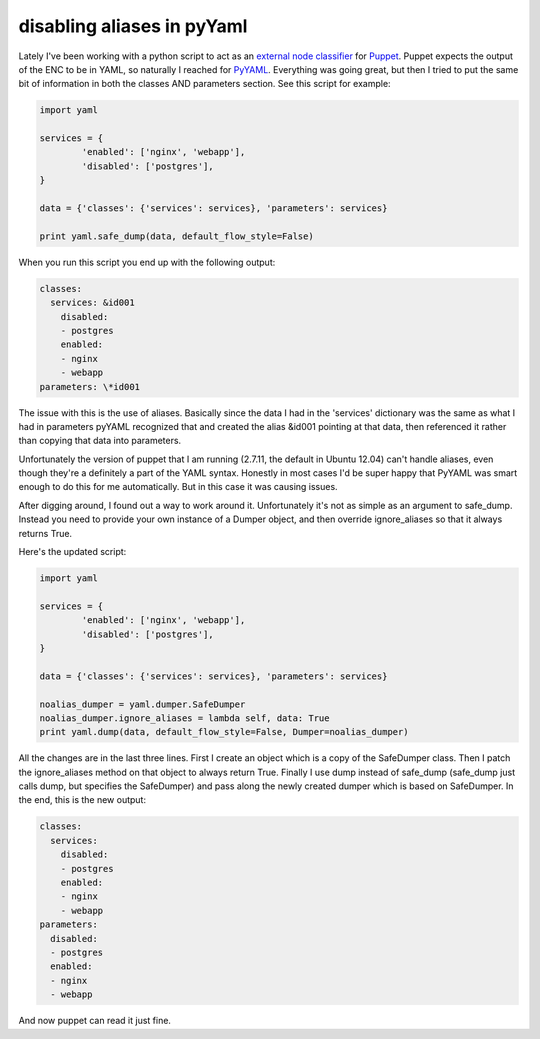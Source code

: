 disabling aliases in pyYaml
===========================

Lately I've been working with a python script to act as an
`external node classifier`_ for `Puppet`_.  Puppet expects the output of the
ENC to be in YAML, so naturally I reached for `PyYAML`_.  Everything was going
great, but then I tried to put the same bit of information in both the classes
AND parameters section.  See this script for example:

.. code-block:: python

    import yaml

    services = {
            'enabled': ['nginx', 'webapp'],
            'disabled': ['postgres'],
    }

    data = {'classes': {'services': services}, 'parameters': services}

    print yaml.safe_dump(data, default_flow_style=False)

When you run this script you end up with the following output:

.. code-block:: yaml

    classes:
      services: &id001
        disabled:
        - postgres
        enabled:
        - nginx
        - webapp
    parameters: \*id001

The issue with this is the use of aliases.  Basically since the data I had in
the 'services' dictionary was the same as what I had in parameters pyYAML
recognized that and created the alias &id001 pointing at that data, then
referenced it rather than copying that data into parameters.

Unfortunately the version of puppet that I am running (2.7.11, the default in
Ubuntu 12.04) can't handle aliases, even though they're a definitely a part of
the YAML syntax.  Honestly in most cases I'd be super happy that PyYAML was
smart enough to do this for me automatically.  But in this case it was causing
issues.

After digging around, I found out a way to work around it.  Unfortunately it's
not as simple as an argument to safe_dump.  Instead you need to provide your
own instance of a Dumper object, and then override ignore_aliases so that it
always returns True.

Here's the updated script:

.. code-block:: python

    import yaml

    services = {
            'enabled': ['nginx', 'webapp'],
            'disabled': ['postgres'],
    }

    data = {'classes': {'services': services}, 'parameters': services}

    noalias_dumper = yaml.dumper.SafeDumper
    noalias_dumper.ignore_aliases = lambda self, data: True
    print yaml.dump(data, default_flow_style=False, Dumper=noalias_dumper)

All the changes are in the last three lines.  First I create an object which
is a copy of the SafeDumper class.  Then I patch the ignore_aliases method on
that object to always return True.  Finally I use dump instead of safe_dump
(safe_dump just calls dump, but specifies the SafeDumper) and pass along the
newly created dumper which is based on SafeDumper.  In the end, this is the
new output:

.. code-block:: yaml

    classes:
      services:
        disabled:
        - postgres
        enabled:
        - nginx
        - webapp
    parameters:
      disabled:
      - postgres
      enabled:
      - nginx
      - webapp

And now puppet can read it just fine.

.. _`external node classifier`: http://docs.puppetlabs.com/guides/external_nodes.html
.. _`Puppet`: https://puppetlabs.com/
.. _`PyYAML`: http://pyyaml.org/


.. author:: default
.. categories:: python, yaml, puppet
.. tags:: none
.. comments::

